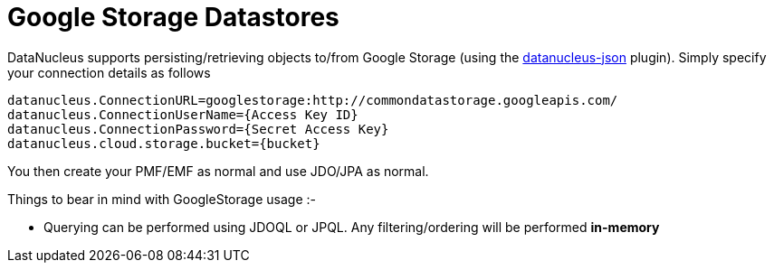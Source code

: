 [[googlestorage]]
= Google Storage Datastores
:_basedir: ../
:_imagesdir: images/

DataNucleus supports persisting/retrieving objects to/from Google Storage 
(using the https://github.com/datanucleus/datanucleus-json[datanucleus-json] plugin). 
Simply specify your connection details as follows

-----
datanucleus.ConnectionURL=googlestorage:http://commondatastorage.googleapis.com/
datanucleus.ConnectionUserName={Access Key ID}
datanucleus.ConnectionPassword={Secret Access Key}
datanucleus.cloud.storage.bucket={bucket}
-----

You then create your PMF/EMF as normal and use JDO/JPA as normal.

Things to bear in mind with GoogleStorage usage :-

* Querying can be performed using JDOQL or JPQL. Any filtering/ordering will be performed *in-memory*

